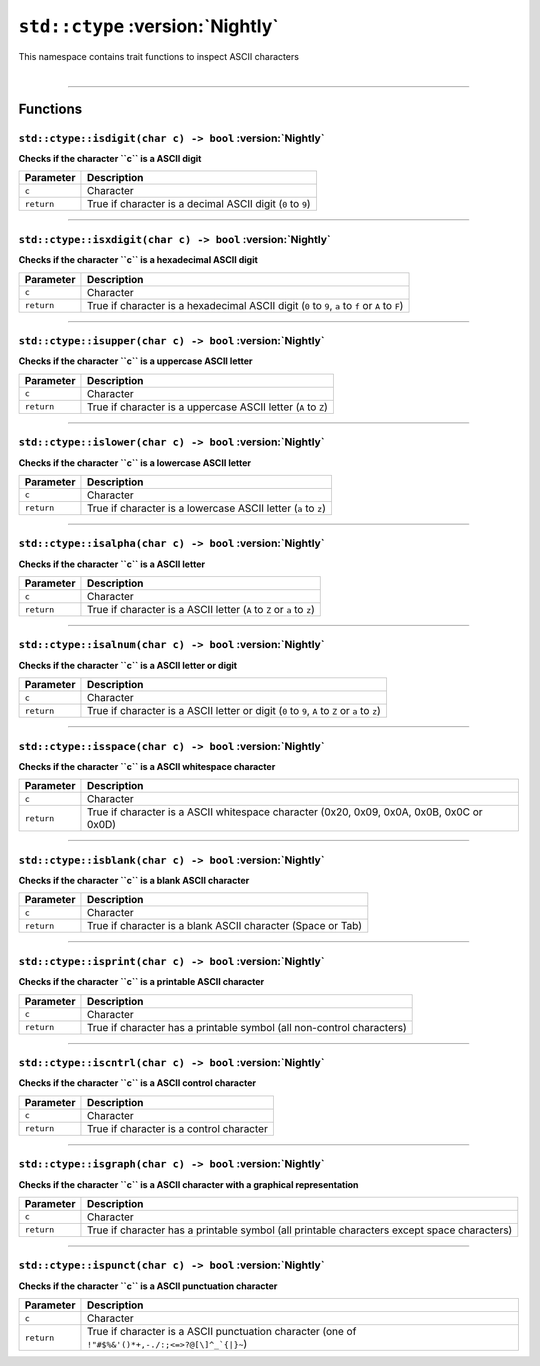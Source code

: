 ``std::ctype`` :version:`Nightly`
=================================

| This namespace contains trait functions to inspect ASCII characters
|

------------------------

Functions
---------

``std::ctype::isdigit(char c) -> bool`` :version:`Nightly`
^^^^^^^^^^^^^^^^^^^^^^^^^^^^^^^^^^^^^^^^^^^^^^^^^^^^^^^^^^

**Checks if the character ``c`` is a ASCII digit**

.. table::
    :align: left

    =========== ===========================================================
    Parameter   Description
    =========== ===========================================================
    ``c``       Character
    ``return``  True if character is a decimal ASCII digit (``0`` to ``9``)
    =========== ===========================================================

------------------------

``std::ctype::isxdigit(char c) -> bool`` :version:`Nightly`
^^^^^^^^^^^^^^^^^^^^^^^^^^^^^^^^^^^^^^^^^^^^^^^^^^^^^^^^^^^

**Checks if the character ``c`` is a hexadecimal ASCII digit**

.. table::
    :align: left

    =========== =================================================================================================
    Parameter   Description
    =========== =================================================================================================
    ``c``       Character
    ``return``  True if character is a hexadecimal ASCII digit (``0`` to ``9``, ``a`` to ``f`` or ``A`` to ``F``)
    =========== =================================================================================================

------------------------

``std::ctype::isupper(char c) -> bool`` :version:`Nightly`
^^^^^^^^^^^^^^^^^^^^^^^^^^^^^^^^^^^^^^^^^^^^^^^^^^^^^^^^^^^

**Checks if the character ``c`` is a uppercase ASCII letter**

.. table::
    :align: left

    =========== ==============================================================
    Parameter   Description
    =========== ==============================================================
    ``c``       Character
    ``return``  True if character is a uppercase ASCII letter (``A`` to ``Z``)
    =========== ==============================================================

------------------------

``std::ctype::islower(char c) -> bool`` :version:`Nightly`
^^^^^^^^^^^^^^^^^^^^^^^^^^^^^^^^^^^^^^^^^^^^^^^^^^^^^^^^^^^

**Checks if the character ``c`` is a lowercase ASCII letter**

.. table::
    :align: left

    =========== ==============================================================
    Parameter   Description
    =========== ==============================================================
    ``c``       Character
    ``return``  True if character is a lowercase ASCII letter (``a`` to ``z``)
    =========== ==============================================================

------------------------

``std::ctype::isalpha(char c) -> bool`` :version:`Nightly`
^^^^^^^^^^^^^^^^^^^^^^^^^^^^^^^^^^^^^^^^^^^^^^^^^^^^^^^^^^^

**Checks if the character ``c`` is a ASCII letter**

.. table::
    :align: left

    =========== ======================================================================
    Parameter   Description
    =========== ======================================================================
    ``c``       Character
    ``return``  True if character is a ASCII letter (``A`` to ``Z`` or ``a`` to ``z``)
    =========== ======================================================================

------------------------

``std::ctype::isalnum(char c) -> bool`` :version:`Nightly`
^^^^^^^^^^^^^^^^^^^^^^^^^^^^^^^^^^^^^^^^^^^^^^^^^^^^^^^^^^^

**Checks if the character ``c`` is a ASCII letter or digit**

.. table::
    :align: left

    =========== ===============================================================================================
    Parameter   Description
    =========== ===============================================================================================
    ``c``       Character
    ``return``  True if character is a ASCII letter or digit (``0`` to ``9``, ``A`` to ``Z`` or ``a`` to ``z``)
    =========== ===============================================================================================

------------------------

``std::ctype::isspace(char c) -> bool`` :version:`Nightly`
^^^^^^^^^^^^^^^^^^^^^^^^^^^^^^^^^^^^^^^^^^^^^^^^^^^^^^^^^^^

**Checks if the character ``c`` is a ASCII whitespace character**

.. table::
    :align: left

    =========== ===============================================================================================
    Parameter   Description
    =========== ===============================================================================================
    ``c``       Character
    ``return``  True if character is a ASCII whitespace character (0x20, 0x09, 0x0A, 0x0B, 0x0C or 0x0D)
    =========== ===============================================================================================

------------------------

``std::ctype::isblank(char c) -> bool`` :version:`Nightly`
^^^^^^^^^^^^^^^^^^^^^^^^^^^^^^^^^^^^^^^^^^^^^^^^^^^^^^^^^^^

**Checks if the character ``c`` is a blank ASCII character**

.. table::
    :align: left

    =========== ===========================================================
    Parameter   Description
    =========== ===========================================================
    ``c``       Character
    ``return``  True if character is a blank ASCII character (Space or Tab)
    =========== ===========================================================

------------------------

``std::ctype::isprint(char c) -> bool`` :version:`Nightly`
^^^^^^^^^^^^^^^^^^^^^^^^^^^^^^^^^^^^^^^^^^^^^^^^^^^^^^^^^^^

**Checks if the character ``c`` is a printable ASCII character**

.. table::
    :align: left

    =========== =====================================================================
    Parameter   Description
    =========== =====================================================================
    ``c``       Character
    ``return``  True if character has a printable symbol (all non-control characters)
    =========== =====================================================================

------------------------

``std::ctype::iscntrl(char c) -> bool`` :version:`Nightly`
^^^^^^^^^^^^^^^^^^^^^^^^^^^^^^^^^^^^^^^^^^^^^^^^^^^^^^^^^^^

**Checks if the character ``c`` is a ASCII control character**

.. table::
    :align: left

    =========== ========================================
    Parameter   Description
    =========== ========================================
    ``c``       Character
    ``return``  True if character is a control character
    =========== ========================================

------------------------

``std::ctype::isgraph(char c) -> bool`` :version:`Nightly`
^^^^^^^^^^^^^^^^^^^^^^^^^^^^^^^^^^^^^^^^^^^^^^^^^^^^^^^^^^^

**Checks if the character ``c`` is a ASCII character with a graphical representation**

.. table::
    :align: left

    =========== ===========================================================================================
    Parameter   Description
    =========== ===========================================================================================
    ``c``       Character
    ``return``  True if character has a printable symbol (all printable characters except space characters)
    =========== ===========================================================================================

------------------------

``std::ctype::ispunct(char c) -> bool`` :version:`Nightly`
^^^^^^^^^^^^^^^^^^^^^^^^^^^^^^^^^^^^^^^^^^^^^^^^^^^^^^^^^^^

**Checks if the character ``c`` is a ASCII punctuation character**

.. table::
    :align: left

    =========== ================================================================================================
    Parameter   Description
    =========== ================================================================================================
    ``c``       Character
    ``return``  True if character is a ASCII punctuation character (one of ``!"#$%&'()*+,-./:;<=>?@[\]^_`{|}~``)
    =========== ================================================================================================